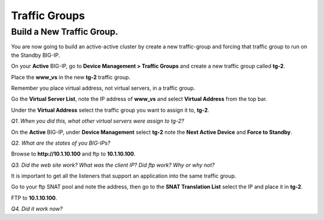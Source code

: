 Traffic Groups
==============

Build a New Traffic Group.
--------------------------

You are now going to build an active-active cluster by create a new
traffic-group and forcing that traffic group to run on the Standby
BIG-IP.

On your **Active** BIG-IP, go to **Device Management > Traffic Groups** and
create a new traffic group called **tg-2**.

Place the **www\_vs** in the new **tg-2** traffic group.

Remember you place virtual address, not virtual servers, in a traffic
group.

Go the **Virtual Server List**, note the IP address of **www\_vs** and
select **Virtual Address** from the top bar.

Under the **Virtual Address** select the traffic group you want to
assign it to, **tg-2**.

*Q1. When you did this, what other virtual servers were assign to tg-2?*

On the **Active** BIG-IP, under **Device Management** select **tg-2**
note the **Next Active Device** and **Force to Standby**.

*Q2. What are the states of you BIG-IPs?*

Browse to **http://10.1.10.100** and ftp to **10.1.10.100**.

*Q3. Did the web site work? What was the client IP? Did ftp work? Why or
why not?*

It is important to get all the listeners that support an application
into the same traffic group.

Go to your ftp SNAT pool and note the address, then go to the **SNAT
Translation List** select the IP and place it in **tg-2**.

FTP to **10.1.10.100**.

*Q4. Did it work now?*
